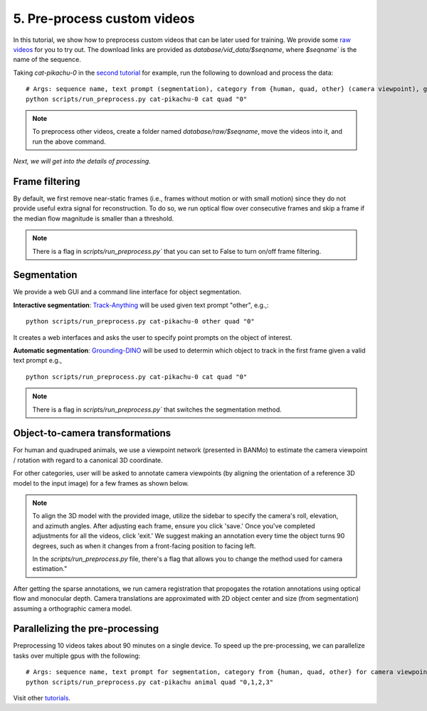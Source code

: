 5. Pre-process custom videos
========================================

In this tutorial, we show how to preprocess custom videos that can be later used for training. We provide some 
`raw videos </lab4d/data_models.html#raw-videos>`_ for you to try out. 
The download links are provided as `database/vid_data/$seqname`, where `$seqname`` is the name of the sequence.

Taking `cat-pikachu-0` in the `second tutorial </lab4d/tutorials/single_video_cat.html>`_ for example, 
run the following to download and process the data::

  # Args: sequence name, text prompt (segmentation), category from {human, quad, other} (camera viewpoint), gpu id
  python scripts/run_preprocess.py cat-pikachu-0 cat quad "0"

.. note::
    To preprocess other videos, create a folder named `database/raw/$seqname`, move the videos into it, and run the above command.

`Next, we will get into the details of processing.`

Frame filtering
^^^^^^^^^^^^^^^^^^^^^^^^^^^^^^^^^^
By default, we first remove near-static frames (i.e., frames without motion or with small motion) since they do not provide useful extra signal for reconstruction.
To do so, we run optical flow over consecutive frames and skip a frame if the median flow magnitude is smaller than a threshold.

.. note::
    There is a flag in `scripts/run_preprocess.py`` that you can set to False to turn on/off frame filtering.

Segmentation
^^^^^^^^^^^^^^^^^^^^^^^^^^^^^^^^^^

We provide a web GUI and a command line interface for object segmentation. 

**Interactive segmentation**: `Track-Anything <https://github.com/gaomingqi/Track-Anything>`_ will be used given text prompt "other", e.g.,::
  
    python scripts/run_preprocess.py cat-pikachu-0 other quad "0"

It creates a web interfaces and asks the user to specify point prompts on the object of interest.


**Automatic segmentation**: `Grounding-DINO <https://github.com/IDEA-Research/GroundingDINO>`_ will be used to determin which object to track 
in the first frame given a valid text prompt e.g., ::
    
    python scripts/run_preprocess.py cat-pikachu-0 cat quad "0"

  
.. note::

  There is a flag in `scripts/run_preprocess.py`` that switches the segmentation method.


Object-to-camera transformations
^^^^^^^^^^^^^^^^^^^^^^^^^^^^^^^^^^

For human and quadruped animals, we use a viewpoint network (presented in BANMo) to estimate the camera viewpoint / rotation with regard to a canonical 3D coordinate.

For other categories, user will be asked to annotate camera viewpoints (by aligning the orientation of a reference 3D model to the input image)  for a few frames as shown below.

.. raw:: html

  <div style="display: flex; justify-content: center;">
    <image width="100%" src="/lab4d/_static/images/camera_annot.png"> </image>
  </div>

.. note::

  To align the 3D model with the provided image, utilize the sidebar to specify the camera's roll, elevation, and azimuth angles. After adjusting each frame, ensure you click 'save.' Once you've completed adjustments for all the videos, click 'exit.'
  We suggest making an annotation every time the object turns 90 degrees, such as when it changes from a front-facing position to facing left.
  
  In the `scripts/run_preprocess.py` file, there's a flag that allows you to change the method used for camera estimation."
  
After getting the sparse annotations, we run camera registration that propogates the rotation annotations using optical flow and monocular depth.
Camera translations are approximated with 2D object center and size (from segmentation) assuming a orthographic camera model. 


Parallelizing the pre-processing
^^^^^^^^^^^^^^^^^^^^^^^^^^^^^^^^^^

Preprocessing 10 videos takes about 90 minutes on a single device. To speed up the pre-processing, 
we can parallelize tasks over multiple gpus with the following::

  # Args: sequence name, text prompt for segmentation, category from {human, quad, other} for camera viewpoint, gpu id
  python scripts/run_preprocess.py cat-pikachu animal quad "0,1,2,3"


Visit other `tutorials </lab4d/tutorials/#content>`_.